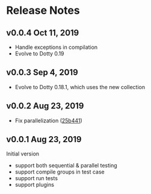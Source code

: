 * Release Notes

** v0.0.4 Oct 11, 2019

- Handle exceptions in compilation
- Evolve to Dotty 0.19

** v0.0.3 Sep 4, 2019

- Evolve to Dotty 0.18.1, which uses the new collection

** v0.0.2 Aug 23, 2019

- Fix parallelization ([[https://github.com/liufengyun/scala-wrench/commit/25b441e637acd7159de982129f9d0b5f6e6269a8][25b441]])

** v0.0.1 Aug 23, 2019

Initial version

- support both sequential & parallel testing
- support compile groups in test case
- support run tests
- support plugins